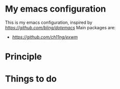 * My emacs configuration
This is my emacs configuration, inspired by [[dotemacs][https://github.com/bling/dotemacs]]
Main packages are:
- [[EXWM][https://github.com/ch11ng/exwm]]

* Principle

* Things to do
